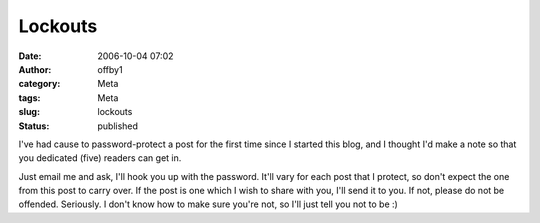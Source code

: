 Lockouts
########
:date: 2006-10-04 07:02
:author: offby1
:category: Meta
:tags: Meta
:slug: lockouts
:status: published

I've had cause to password-protect a post for the first time since I
started this blog, and I thought I'd make a note so that you dedicated
(five) readers can get in.

Just email me and ask, I'll hook you up with the password. It'll vary
for each post that I protect, so don't expect the one from this post to
carry over. If the post is one which I wish to share with you, I'll send
it to you. If not, please do not be offended. Seriously. I don't know
how to make sure you're not, so I'll just tell you not to be :)
